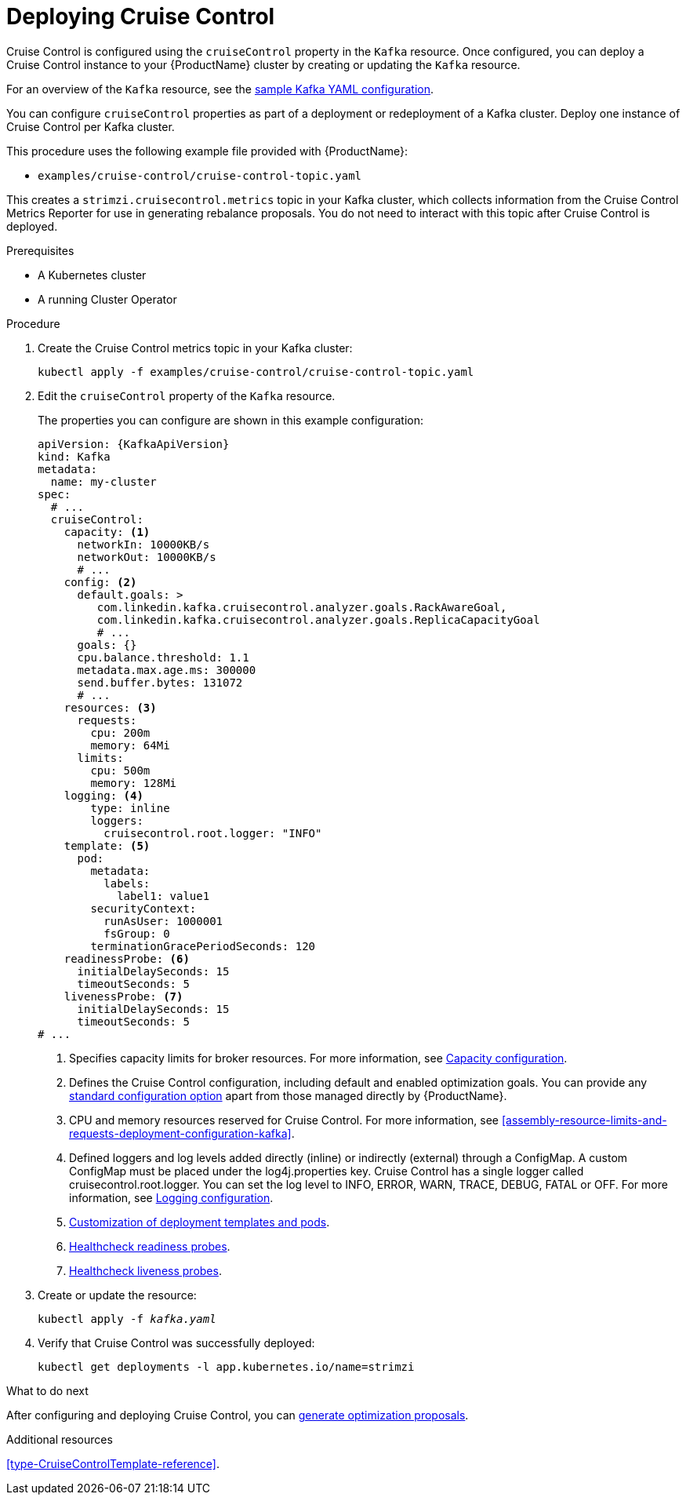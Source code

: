 // This module is included in the following assemblies:
//
// assembly-cruise-control-concepts.adoc

[id='proc-deploying-cruise-control-{context}']
= Deploying Cruise Control

Cruise Control is configured using the `cruiseControl` property in the `Kafka` resource.
Once configured, you can deploy a Cruise Control instance to your {ProductName} cluster by creating or updating the `Kafka` resource.

For an overview of the `Kafka` resource, see the xref:ref-sample-kafka-resource-config-deployment-configuration-kafka[sample Kafka YAML configuration].

You can configure `cruiseControl` properties as part of a deployment or redeployment of a Kafka cluster.
Deploy one instance of Cruise Control per Kafka cluster.

This procedure uses the following example file provided with {ProductName}:

* `examples/cruise-control/cruise-control-topic.yaml`

This creates a `strimzi.cruisecontrol.metrics` topic in your Kafka cluster, which collects information from the Cruise Control Metrics Reporter for use in generating rebalance proposals.
You do not need to interact with this topic after Cruise Control is deployed.

.Prerequisites

* A Kubernetes cluster
* A running Cluster Operator

.Procedure

. Create the Cruise Control metrics topic in your Kafka cluster:
+
[source,shell,subs="attributes+"]
----
kubectl apply -f examples/cruise-control/cruise-control-topic.yaml
----

. Edit the `cruiseControl` property of the `Kafka` resource.
+
The properties you can configure are shown in this example configuration:
+
[source,yaml,subs="attributes+"]
----
apiVersion: {KafkaApiVersion}
kind: Kafka
metadata:
  name: my-cluster
spec:
  # ...
  cruiseControl:
    capacity: <1>
      networkIn: 10000KB/s
      networkOut: 10000KB/s
      # ...
    config: <2>
      default.goals: >
         com.linkedin.kafka.cruisecontrol.analyzer.goals.RackAwareGoal,
         com.linkedin.kafka.cruisecontrol.analyzer.goals.ReplicaCapacityGoal
         # ...
      goals: {}
      cpu.balance.threshold: 1.1
      metadata.max.age.ms: 300000
      send.buffer.bytes: 131072
      # ...
    resources: <3>
      requests:
        cpu: 200m
        memory: 64Mi
      limits:
        cpu: 500m
        memory: 128Mi
    logging: <4>
        type: inline
        loggers:
          cruisecontrol.root.logger: "INFO"
    template: <5>
      pod:
        metadata:
          labels:
            label1: value1
        securityContext:
          runAsUser: 1000001
          fsGroup: 0
        terminationGracePeriodSeconds: 120
    readinessProbe: <6>
      initialDelaySeconds: 15
      timeoutSeconds: 5
    livenessProbe: <7>
      initialDelaySeconds: 15
      timeoutSeconds: 5
# ...
----
<1> Specifies capacity limits for broker resources. For more information, see xref:capacity_configuration[Capacity configuration].
<2> Defines the Cruise Control configuration, including default and enabled optimization goals. You can provide any xref:ref-cruise-control-configuration-{context}[standard configuration option] apart from those managed directly by {ProductName}.
<3> CPU and memory resources reserved for Cruise Control. For more information, see xref:assembly-resource-limits-and-requests-deployment-configuration-kafka[].
<4> Defined loggers and log levels added directly (inline) or indirectly (external) through a ConfigMap. A custom ConfigMap must be placed under the log4j.properties key. Cruise Control has a single logger called cruisecontrol.root.logger. You can set the log level to INFO, ERROR, WARN, TRACE, DEBUG, FATAL or OFF. For more information, see xref:logging_configuration[Logging configuration].
<5> xref:assembly-customizing-deployments-str[Customization of deployment templates and pods].
<6> xref:assembly-healthchecks-deployment-configuration-kafka[Healthcheck readiness probes].
<7> xref:assembly-healthchecks-deployment-configuration-kafka[Healthcheck liveness probes].

. Create or update the resource:
+
[source,shell,subs="+quotes"]
----
kubectl apply -f _kafka.yaml_
----

. Verify that Cruise Control was successfully deployed:
+
[source,shell,subs="+quotes"]
----
kubectl get deployments -l app.kubernetes.io/name=strimzi
----

.What to do next
After configuring and deploying Cruise Control, you can xref:proc-generating-optimization-proposals-{context}[generate optimization proposals]. 

.Additional resources

xref:type-CruiseControlTemplate-reference[].